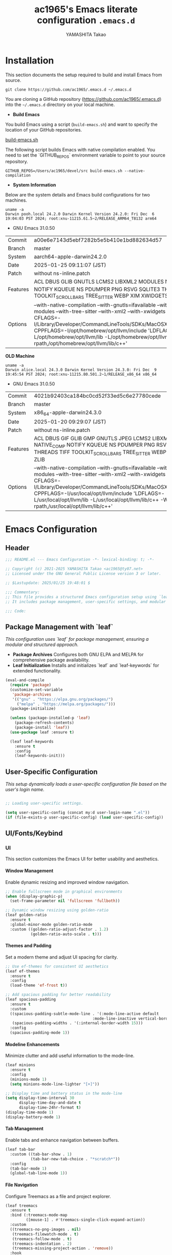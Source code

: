 #+title: ac1965's Emacs literate configuration =.emacs.d=
#+startup: content
#+author: YAMASHITA Takao
#+options: auto-id:t H:6

[[file:demo.png]]

* Installation

This section documents the setup required to build and install Emacs from source.

#+begin_src shell :eval never
  git clone https://github.com/ac1965/.emacs.d ~/.emacs.d
#+end_src

You are cloning a GitHub repository (https://github.com/ac1965/.emacs.d) into the =~/.emacs.d= directory on your local machine.

- *Build Emacs*

You build Emacs using a script (=build-emacs.sh=) and want to specify the location of your GitHub repositories.

[[https://github.com/ac1965/dotfiles/blob/master/.local/bin/build-emacs.sh][build-emacs.sh]]

The following script builds Emacs with native compilation enabled. You need to set the `GITHUB_REPOS` environment variable to point to your source repository.

#+begin_src shell :eval never
  GITHUB_REPOS=/Users/ac1965/devel/src build-emacs.sh --native-compilation
#+end_src

- *System Information*

Below are the system details and Emacs build configurations for two machines.

#+begin_src shell :eval never
  uname -a
  Darwin pooh.local 24.2.0 Darwin Kernel Version 24.2.0: Fri Dec  6 19:04:03 PST 2024; root:xnu-11215.61.5~2/RELEASE_ARM64_T8132 arm64
#+end_src

- GNU Emacs 31.0.50

|Commit|a00e6e7143d5ebf7282b5e5b410e1bd882634d57|
|Branch|master|
|System|aarch64-apple-darwin24.2.0|
|Date|2025-01-25 09:11:07 (JST)|
|Patch|without ns-inline.patch|
|Features|ACL DBUS GLIB GNUTLS LCMS2 LIBXML2 MODULES NATIVE_COMP NOTIFY KQUEUE NS PDUMPER PNG RSVG SQLITE3 THREADS TOOLKIT_SCROLL_BARS TREE_SITTER WEBP XIM XWIDGETS ZLIB|
|Options|--with-native-compilation --with-gnutls=ifavailable --with-json --with-modules --with-tree-sitter --with-xml2 --with-xwidgets --with-librsvg CFLAGS=-I/Library/Developer/CommandLineTools/SDKs/MacOSX.sdk/usr/include CPPFLAGS=-I/opt/homebrew/opt/llvm/include 'LDFLAGS=-L/opt/homebrew/opt/llvm/lib -L/opt/homebrew/opt/llvm/lib/c++ -Wl,-rpath,/opt/homebrew/opt/llvm/lib/c++'|

*OLD Machine*

#+begin_src shell :eval never
  uname -a
  Darwin alice.local 24.3.0 Darwin Kernel Version 24.3.0: Fri Dec  9 19:45:54 PST 2024; root:xnu-11215.80.501.2~1/RELEASE_x86_64 x86_64
#+end_src

- GNU Emacs 31.0.50

|Commit|4021b92403ca184bc0cd52f33ed5c6e27780cede|
|Branch|master|
|System|x86_64-apple-darwin24.3.0|
|Date|2025-01-20 09:29:07 (JST)|
|Patch|without ns-inline.patch|
|Features|ACL DBUS GIF GLIB GMP GNUTLS JPEG LCMS2 LIBXML2 MODULES NATIVE_COMP NOTIFY KQUEUE NS PDUMPER PNG RSVG SQLITE3 THREADS TIFF TOOLKIT_SCROLL_BARS TREE_SITTER WEBP XIM XWIDGETS ZLIB|
|Options|--with-native-compilation --with-gnutls=ifavailable --with-json --with-modules --with-tree-sitter --with-xml2 --with-xwidgets --with-librsvg CFLAGS=-I/Library/Developer/CommandLineTools/SDKs/MacOSX.sdk/usr/include CPPFLAGS=-I/usr/local/opt/llvm/include 'LDFLAGS=-L/usr/local/opt/llvm/lib -L/usr/local/opt/llvm/lib/c++ -Wl,-rpath,/usr/local/opt/llvm/lib/c++'|

* Emacs Configuration
** Header
#+begin_src emacs-lisp
;;; README.el --- Emacs Configuration -*- lexical-binding: t; -*-

;; Copyright (c) 2021-2025 YAMASHITA Takao <ac1965@ty07.net>
;; Licensed under the GNU General Public License version 3 or later.

;; $Lastupdate: 2025/01/25 19:48:01 $

;;; Commentary:
;; This file provides a structured Emacs configuration setup using `leaf`.
;; It includes package management, user-specific settings, and modular design.

;;; Code:
#+end_src

** Package Management with `leaf`
/This configuration uses `leaf` for package management, ensuring a modular and structured approach./

- **Package Archives**
  Configures both GNU ELPA and MELPA for comprehensive package availability.
- **Leaf Initialization**
  Installs and initializes `leaf` and `leaf-keywords` for extended functionality.

#+begin_src emacs-lisp
(eval-and-compile
  (require 'package)
  (customize-set-variable
   'package-archives
   '(("gnu" . "https://elpa.gnu.org/packages/")
     ("melpa" . "https://melpa.org/packages/")))
  (package-initialize)

  (unless (package-installed-p 'leaf)
    (package-refresh-contents)
    (package-install 'leaf))
  (use-package leaf :ensure t)

  (leaf leaf-keywords
    :ensure t
    :config
    (leaf-keywords-init)))
#+end_src

** User-Specific Configuration
/This setup dynamically loads a user-specific configuration file based on the user's login name./

#+begin_src emacs-lisp
  
  ;; Loading user-specific settings.

  (setq user-specific-config (concat my:d user-login-name ".el"))
  (if (file-exists-p user-specific-config) (load user-specific-config))
#+end_src

** UI/Fonts/Keybind
*** UI
This section customizes the Emacs UI for better usability and aesthetics.

**** Window Management
Enable dynamic resizing and improved window navigation.

#+begin_src emacs-lisp
;; Enable fullscreen mode in graphical environments
(when (display-graphic-p)
  (set-frame-parameter nil 'fullscreen 'fullboth))

;; Dynamic window resizing using golden-ratio
(leaf golden-ratio
  :ensure t
  :global-minor-mode golden-ratio-mode
  :custom ((golden-ratio-adjust-factor . 1.2)
           (golden-ratio-auto-scale . t)))
#+end_src

**** Themes and Padding
Set a modern theme and adjust UI spacing for clarity.

#+begin_src emacs-lisp
;; Use ef-themes for consistent UI aesthetics
(leaf ef-themes
  :ensure t
  :config
  (load-theme 'ef-frost t))

;; Add spacious padding for better readability
(leaf spacious-padding
  :ensure t
  :custom
  ((spacious-padding-subtle-mode-line . '(:mode-line-active default
                                      :mode-line-inactive vertical-border))
   (spacious-padding-widths . '(:internal-border-width 15)))
  :config
  (spacious-padding-mode 1))
#+end_src

**** Modeline Enhancements
Minimize clutter and add useful information to the mode-line.

#+begin_src emacs-lisp
(leaf minions
  :ensure t
  :config
  (minions-mode 1)
  (setq minions-mode-line-lighter "[+]"))

;; Display time and battery status in the mode-line
(setq display-time-interval 30
      display-time-day-and-date t
      display-time-24hr-format t)
(display-time-mode 1)
(display-battery-mode 1)
#+end_src

**** Tab Management
Enable tabs and enhance navigation between buffers.

#+begin_src emacs-lisp
(leaf tab-bar
  :custom ((tab-bar-show . 1)
           (tab-bar-new-tab-choice . "*scratch*"))
  :config
  (tab-bar-mode 1)
  (global-tab-line-mode 1))
#+end_src

**** File Navigation
Configure Treemacs as a file and project explorer.

#+begin_src emacs-lisp
(leaf treemacs
  :ensure t
  :bind (:treemacs-mode-map
         ([mouse-1] . #'treemacs-single-click-expand-action))
  :custom
  ((treemacs-no-png-images . nil)
   (treemacs-filewatch-mode . t)
   (treemacs-follow-mode . t)
   (treemacs-indentation . 2)
   (treemacs-missing-project-action . 'remove))
  :hook
  (treemacs-mode-hook . (lambda ()
                          (setq mode-line-format nil)
                          (display-line-numbers-mode 0))))
#+end_src

*** Fonts
This section sets up fonts, icons, and ligatures for a modern and visually enhanced Emacs experience.

**** Default Font Setup
Defines the default font and applies it to all frames.

#+begin_src emacs-lisp
;; Check if a font exists on the system.
(defun font-exists-p (font)
  "Return t if FONT exists on the system."
  (member font (font-family-list)))

;; Set up the default font and icon fonts for a frame.
(defun font-setup (&optional frame)
  "Apply font settings to the FRAME or the current frame."
  (when (font-exists-p my:font-family)
    (set-face-attribute 'default frame :family my:font-family
                        :height (* my:font-size 10))
    ;; Configure emoji fonts.
    (set-fontset-font t 'unicode
                      (font-spec :family "Noto Color Emoji") nil 'prepend)))

;; Set default font family and size.
(unless (boundp 'my:font-family)
  (setq my:font-family "JetBrains Mono"))
(unless (boundp 'my:font-size)
  (setq my:font-size 16))

;; Apply font settings in GUI or daemon mode.
(if (daemonp)
    (add-hook 'after-make-frame-functions #'font-setup)
  (font-setup))
#+end_src

**** Nerd Icons
Adds icons to file listings and UI elements using Nerd Fonts.

#+begin_src emacs-lisp
(leaf nerd-icons
  :if (display-graphic-p)
  :ensure t
  :config
  (unless (font-exists-p "Symbols Nerd Font Mono")
    (message "Nerd Font is not installed. Please install it for icon support.")))

;; Enable Nerd Icons in Dired mode.
(leaf nerd-icons-dired
  :if (display-graphic-p)
  :ensure t
  :hook (dired-mode-hook . nerd-icons-dired-mode))
#+end_src

**** Ligatures
Enable ligatures in programming modes for improved code readability.

#+begin_src emacs-lisp
(leaf ligature
  :ensure t
  :config
  ;; Define ligatures for programming modes.
  (ligature-set-ligatures 'prog-mode
                          '("->" "=>" "::" "===" "!=" "&&" "||" "|||"
                            ":::" "!!" "??" "-->" "<--" "->>" "<<-"))
  ;; Enable ligatures globally.
  (global-ligature-mode t))
#+end_src

*** Key Bindings
Custom key bindings for efficient navigation, editing, and window management.

| Key Sequence   | Command                     | Description |
|----------------+-----------------------------+-------------|
| C-+            | text-scale-increase         |             |
| C--            | text-scale-decrease         |             |
| C-.            | other-window                |             |
| C-/            | undo-fu-only-undo           |             |
| C-=            | er/expand-region            |             |
| C-?            | help                        |             |
| C-c 2          | my/toggle-window-split      |             |
| C-c :          | uncomment-region            |             |
| C-c ;          | comment-region              |             |
| C-c M-a        | align-regexp                |             |
| C-c d a        | org-agenda                  |             |
| C-c d c        | org-capture                 |             |
| C-c d f        | org-roam-node-find          |             |
| C-c d i        | org-roam-node-insert        |             |
| C-c o          | find-file                   |             |
| C-c r          | consult-ripgrep             |             |
| C-c v          | find-file-read-only         |             |
| C-c z          | hydra-text-scale/body       |             |
| C-h            | backward-delete-char        |             |
| C-s            | consult-line                |             |
| C-x g          | magit-status                |             |
| C-z            | undo-fu-only-redo           |             |
| M-o            | ace-window                  |             |
| M-x            | execute-extended-command    |             |
| s-.            | ace-swap-window             |             |
| s-<down>       | end-of-buffer               |             |
| s-<up>         | beginning-of-buffer         |             |
| s-d            | delete-frame                |             |
| s-j            | find-file-other-window      |             |
| s-k            | kill-buffer-and-window      |             |
| s-m            | (lambda () (interactive)    |             |
| s-n            | next-buffer                 |             |
| s-o            | find-file-other-frame       |             |
| s-p            | previous-buffer             |             |
| s-r            | restart-emacs               |             |

**** General Key Bindings
Define shortcuts for undo, help, and text scaling.

#+begin_src emacs-lisp
(leaf which-key
  :ensure t
  :global-minor-mode t)

(leaf undo-fu
  :ensure t)

(leaf hydra
  :ensure t
  :config
  ;; Text scaling hydra
  (defhydra hydra-text-scale (:hint nil :color red)
    "
^Text Scaling^
----------------------------
[_+_] Increase   [_-_] Decrease   [_0_] Reset
"
    ("+" text-scale-increase)
    ("-" text-scale-decrease)
    ("0" (text-scale-set 0) :color blue)
    ("q" nil "quit" :color blue))

  ;; Bind text scaling hydra to a key
  (leaf-keys
   (("C-c z" . hydra-text-scale/body))))
#+end_src

**** Editing and Buffer Operations
Shortcuts for text editing, buffer management, and scrolling.

#+begin_src emacs-lisp
(leaf-keys
 (("C-/"           . undo-fu-only-undo)         ;; Undo
  ("C-?"           . help)                      ;; Help
  ("C-h"           . backward-delete-char)      ;; Delete character
  ("C-z"           . undo-fu-only-redo)         ;; Redo
  ("s-n"           . next-buffer)               ;; Switch to next buffer
  ("s-p"           . previous-buffer)           ;; Switch to previous buffer
  ("s-k"           . kill-buffer-and-window)    ;; Kill buffer and close window
  ("C-+"           . text-scale-increase)       ;; Increase text size
  ("C--"           . text-scale-decrease)       ;; Decrease text size
  ("s-<up>"        . beginning-of-buffer)       ;; Jump to beginning of buffer
  ("s-<down>"      . end-of-buffer)))           ;; Jump to end of buffer
#+end_src

**** Window and Frame Management
Keybindings for managing windows and frames.

#+begin_src emacs-lisp
(leaf-keys
 (("C-."           . other-window)             ;; Switch to another window
  ("C-c 2"         . my/toggle-window-split)   ;; Toggle window split orientation
  ("M-o"           . ace-window)               ;; Switch windows using Ace Window
  ("s-."           . ace-swap-window)          ;; Swap windows
  ("s-d"           . delete-frame)             ;; Delete current frame
  ("s-j"           . find-file-other-window)   ;; Open file in another window
  ("s-o"           . find-file-other-frame)    ;; Open file in another frame
  ("s-m"           . (lambda () (interactive)  ;; Open a blank frame
                       (let ((frame (make-frame)))
                         (with-selected-frame frame
                           (switch-to-buffer (generate-new-buffer "untitled"))))))
  ("s-r"           . restart-emacs)))          ;; Restart Emacs
#+end_src

**** File and Search Operations
Bindings for file management and search tools.

#+begin_src emacs-lisp
(leaf-keys
 (("C-c o"         . find-file)                ;; Open file
  ("C-c v"         . find-file-read-only)      ;; Open file in read-only mode
  ("C-c r"         . consult-ripgrep)          ;; Search with ripgrep
  ("C-s"           . consult-line)))           ;; Search current buffer
#+end_src

**** Org Mode Shortcuts
Bindings for Org mode and Org-roam functions.

#+begin_src emacs-lisp
(leaf-keys
 (("C-c d a"       . org-agenda)               ;; Open Org agenda
  ("C-c d c"       . org-capture)              ;; Capture an Org entry
  ("C-c d i"       . org-roam-node-insert)     ;; Insert an Org-roam node
  ("C-c d f"       . org-roam-node-find)))     ;; Find an Org-roam node
#+end_src

**** Miscellaneous
Additional useful bindings.

#+begin_src emacs-lisp
(leaf-keys
 (("C-c M-a"       . align-regexp)             ;; Align text by regex
  ("C-="           . er/expand-region)         ;; Expand selection
  ("M-x"           . execute-extended-command) ;; Execute a command
  ("C-x g"         . magit-status)))           ;; Open Magit status
#+end_src

***** Enable keybindings for directional window navigation

#+begin_src emacs-lisp
  (windmove-default-keybindings)
#+end_src

***** Custom keybinding for other window view

#+begin_src emacs-lisp
  (add-hook 'dired-mode-hook
            (lambda ()
              (define-key dired-mode-map "z"
  			'my/dired-view-file-other-window)))
#+end_src

** Basic Configuration
This section includes fundamental settings for auto-saving, backup management, and visual enhancements.

*** Save and Backup
Manage backups, auto-saving, and save-related utilities.

#+begin_src emacs-lisp
;; Insert a timestamp before saving the buffer.
(defun my/save-buffer-wrapper ()
  "Insert a timestamp at the top of the buffer before saving."
  (interactive)
  (let ((tostr (concat "$Lastupdate: " (format-time-string "%Y/%m/%d %H:%M:%S") " $")))
    (save-excursion
      (goto-char (point-min))
      (while (re-search-forward "\\$Lastupdate\\([0-9/: ]*\\)?\\$" nil t)
        (replace-match tostr nil t)))))

(add-hook 'before-save-hook #'my/save-buffer-wrapper)

;; Configure auto-save and backup settings.
(leaf files
  :custom
  `((auto-save-file-name-transforms . '((".*" ,(concat no-littering-var-directory "backup") t)))
    (backup-directory-alist . '(("." . ,(concat no-littering-var-directory "backup"))))
    (delete-old-versions . t)
    (auto-save-visited-interval . 1))
  :global-minor-mode auto-save-visited-mode)
#+end_src

*** Session Management
Save and restore sessions, window configurations, and history.

#+begin_src emacs-lisp
(leaf *desktop
  :config
  (setq desktop-dirname (concat no-littering-var-directory "desktop")
        desktop-save 'if-exists
        desktop-auto-save-timeout 180
        desktop-restore-eager 10)
  (desktop-save-mode 1)  ;; Enable session saving
  (winner-mode 1))       ;; Enable window configuration undo/redo

(leaf savehist
  :custom `((savehist-file . ,(concat no-littering-var-directory "savehist")))
  :global-minor-mode t)
#+end_src

*** Editing Enhancements
Enable features for editing convenience and readability.

#+begin_src emacs-lisp
(leaf elec-pair
  :global-minor-mode electric-pair-mode)

(leaf paren
  :custom ((show-paren-delay . 0)
           (show-paren-style . 'expression))
  :global-minor-mode show-paren-mode)

(leaf puni
  :ensure t
  :global-minor-mode puni-global-mode)
#+end_src

*** System Utilities
Optimize performance and integrate macOS-specific settings.

#+begin_src emacs-lisp
  (leaf gcmh
    :ensure t
    :global-minor-mode t)

  (leaf exec-path-from-shell
    :ensure t
    :if (memq window-system '(mac ns))
    :custom
    ((exec-path-from-shell-check-startup-files . nil)
     (exec-path-from-shell-variables . '("PATH" "MANPATH" "PASSWORD_STORE_DIR" "GPG_KEY_ID")))
    :config
    (exec-path-from-shell-initialize))
#+end_src

*** Tree-Sitter
Enable syntax highlighting and grammar support using Tree-Sitter.

#+begin_src emacs-lisp
(leaf tree-sitter
  :ensure t
  :global-minor-mode global-tree-sitter-mode
  :hook (tree-sitter-after-on-hook . tree-sitter-hl-mode))

(leaf tree-sitter-langs
  :ensure t
  :config
  (tree-sitter-langs-install-grammars))
#+end_src

*** Miscellaneous
Organize Emacs configuration and handle remote file editing.

#+begin_src emacs-lisp
(leaf no-littering
  :ensure t
  :require t)

(leaf tramp
  :pre-setq
  `((tramp-persistency-file-name . ,(concat no-littering-var-directory "tramp"))
    (tramp-auto-save-directory . ,(concat no-littering-var-directory "tramp-autosave")))
  :custom
  `((tramp-default-method . "scp")
    (tramp-verbose . 10)))

(leaf startup
  :custom `((auto-save-list-file-prefix . ,(concat no-littering-var-directory "backup/.saves-"))))
#+end_src

** Utilties Package
*** Extra Utilities
Additional tools and utilities for editing, navigation, and programming support.

**** General Utilities
Enable clipboard integration, visual-line-mode, and useful extensions.

#+begin_src emacs-lisp
  (leaf visual-line-mode
    :global-minor-mode t)

  (leaf pbcopy
    :if (memq window-system '(mac ns))
    :ensure t)

  (leaf dired-filter :ensure t)
  (leaf expand-region :ensure t)
  (leaf aggressive-indent
    :ensure t
    :global-minor-mode global-aggressive-indent-mode)
  (leaf delsel
    :global-minor-mode delete-selection-mode)
#+end_src

**** Search and Navigation
Enhance search and navigation capabilities.

#+begin_src emacs-lisp
(leaf rg :ensure t)

(leaf dumb-jump
  :ensure t
  :hook ((xref-backend-functions . dumb-jump-xref-activate))
  :custom ((dumb-jump-force-searcher . 'rg)))

(leaf multiple-cursors :ensure t)
#+end_src

**** Version Control
Use Magit for version control and Git management.

#+begin_src emacs-lisp
(leaf magit :ensure t)
#+end_src

**** Syntax Checking and Spell Checking
On-the-fly syntax and spell checking.

#+begin_src emacs-lisp
(leaf flycheck
  :ensure t
  :global-minor-mode t)

(leaf flyspell
  :ensure t
  :hook (text-mode . flyspell-mode)
  :custom ((ispell-program-name . "aspell")))
#+end_src

**** Project Management
Use Projectile for efficient project navigation.

#+begin_src emacs-lisp
(leaf projectile
  :ensure t
  :global-minor-mode t)
#+end_src

**** Snippets
Enable Yasnippet for template-based coding.

#+begin_src emacs-lisp
(leaf yasnippet
  :ensure t
  :global-minor-mode yas-global-mode)

(leaf yasnippet-snippets
  :ensure t
  :after yasnippet)
#+end_src

**** Encryption
Enable encryption with EasyPG.

#+begin_src emacs-lisp
(leaf epa-file
  :config
  (epa-file-enable)
  (setq epa-pinentry-mode 'loopback)
  (custom-set-variables '(epg-gpg-program "gpg")))
#+end_src

**** Ellama Configuration
Integrate advanced AI capabilities with Ellama for language and translation tasks.

#+begin_src emacs-lisp
(leaf ellama
  :ensure t
  :after llm-ollama
  :init
  ;; Set default language to Japanese
  (setopt ellama-language "Japanese")

  ;; Define session directory for Ellama
  (setopt ellama-sessions-directory (concat no-littering-var-directory "ellama-sessions"))

  ;; Configure naming scheme for sessions
  (setopt ellama-naming-scheme 'ellama-generate-name-by-llm)

  ;; Set default provider
  (setopt ellama-provider
          (make-llm-ollama
           :chat-model "codestral:22b-v0.1-q4_K_S"
           :embedding-model "codestral:22b-v0.1-q4_K_S"))

  ;; Define translation provider
  (setopt ellama-translation-provider
          (make-llm-ollama
           :chat-model "llama3:8b-instruct-q8_0"
           :embedding-model "llama3:8b-instruct-q8_0"))

  ;; Define additional providers
  (setopt ellama-providers
          '(("codestral" . (make-llm-ollama
                            :chat-model "codestral:22b-v0.1-q4_K_S"
                            :embedding-model "codestral:22b-v0.1-q4_K_S"))
            ("gemma2" . (make-llm-ollama
                         :chat-model "gemma2:27b-instruct-q4_K_S"
                         :embedding-model "gemma2:27b-instruct-q4_K_S"))
            ("llama3.2-vision" . (make-llm-ollama
                                  :chat-model "llama3:8b-instruct-q8_0"
                                  :embedding-model "llama3:8b-instruct-q8_0"))))

  ;; Add error handling for unsupported providers
  (defun ellama-set-provider (provider-name)
    "Set the active provider for Ellama by PROVIDER-NAME."
    (interactive
     (list (completing-read "Select provider: "
                            (mapcar #'car ellama-providers))))
    (if-let ((provider (cdr (assoc provider-name ellama-providers))))
        (progn
          (setopt ellama-provider provider)
          (message "Ellama provider set to: %s" provider-name))
      (error "Provider '%s' not found in ellama-providers" provider-name)))

  :config
  ;; Ensure that Ellama initializes correctly
  (unless (and ellama-provider ellama-translation-provider)
    (message "Ellama configuration is incomplete. Verify providers.")))
#+end_src

**** Programming Utilities
Enhance programming with LSP support and utilities.

#+begin_src emacs-lisp
(leaf eglot
  :hook (prog-mode . eglot-ensure)
  :custom
  `((eglot-autoshutdown . t)
    (eglot-sync-connect . nil)
    (eglot-events-buffer-size . 200))
  :bind (:eglot-mode-map
         ("C-c h" . eglot-help-at-point)
         ("C-c r" . eglot-rename)
         ("C-c a" . eglot-code-actions)
         ("C-c d" . flymake-show-buffer-diagnostics)))

(leaf lsp-mode
  :ensure t
  :hook ((python-mode . lsp)
         (rust-mode . lsp)
         (go-mode . lsp)
         (js-mode . lsp)
         (typescript-mode . lsp)
         (c-mode . lsp)
         (c++-mode . lsp))
  :custom
  `((lsp-enable-snippet . t)
    (lsp-idle-delay . 0.5)
    (lsp-headerline-breadcrumb-enable . t)
    (lsp-prefer-flymake . nil))
  :config
  (setq lsp-completion-provider :capf))

(leaf lsp-ui
  :ensure t
  :after lsp-mode
  :custom
  `((lsp-ui-doc-enable . t)
    (lsp-ui-sideline-enable . t)
    (lsp-ui-sideline-show-hover . t)
    (lsp-ui-sideline-show-code-actions . t)
    (lsp-ui-sideline-show-diagnostics . t)))
#+end_src

**** Completion Framework
/This configuration script sets up a sophisticated *completion framework* for Emacs, focusing on efficient, flexible, and user-friendly completion across various contexts./

#+begin_src emacs-lisp
;;; Completion Framework Configuration

(leaf completion-settings
  :config

  ;; Prescient: Sort and filter candidates based on usage history
  (leaf prescient
    :ensure t
    :custom
    ((prescient-aggressive-file-save . t))  ;; Automatically save history
    :global-minor-mode prescient-persist-mode)

  ;; Vertico: Vertical completion menu
  ;; Best suited for commands like M-x, file completion, and more.
  (leaf vertico
    :ensure t
    :global-minor-mode vertico-mode
    :custom
    ((vertico-count . 15))  ;; Show up to 15 candidates in the menu
    :config
    ;; Posframe integration for cleaner UI
    (leaf vertico-posframe
      :ensure t
      :custom
      ((vertico-posframe-border-width . 2)
       (vertico-posframe-parameters . '((left-fringe . 4)
                                        (right-fringe . 4))))
      :global-minor-mode vertico-posframe-mode))

  ;; Marginalia: Annotate candidates with additional context
  (leaf marginalia
    :ensure t
    :global-minor-mode marginalia-mode)

  ;; Consult: Enhanced search and navigation commands
  ;; Adds better search capabilities to complement Vertico.
  (leaf consult
    :ensure t
    :custom
    ((xref-show-xrefs-function . #'consult-xref)
     (xref-show-definitions-function . #'consult-xref)))

  ;; Embark: Context-aware actions for completion candidates
  ;; Provides detailed actions for selected candidates in Vertico.
  (leaf embark
    :ensure t
    :custom
    ((prefix-help-command . #'embark-prefix-help-command))
    :config
    ;; Integrate Embark with Consult for richer functionality
    (leaf embark-consult
      :ensure t
      :after (embark consult)
      :hook (embark-collect-mode . consult-preview-at-point-mode)))

  ;; Corfu: Popup-based completion for `completion-at-point`
  ;; Suitable for in-buffer completions, e.g., programming contexts.
  (leaf corfu
    :ensure t
    :init
    (global-corfu-mode)  ;; Enable Corfu globally
    :custom
    ((corfu-auto . t)          ;; Enable auto-completion
     (corfu-auto-delay . 0)    ;; No delay before showing candidates
     (corfu-auto-prefix . 2)   ;; Trigger completion after 2 characters
     (corfu-cycle . t))        ;; Cycle through candidates
    :config
    ;; Add icons to completion candidates for better visualization
    (leaf kind-icon
      :ensure t
      :after corfu
      :custom
      ((kind-icon-default-face . 'corfu-default))
      :config
      (add-to-list 'corfu-margin-formatters #'kind-icon-margin-formatter)))

  ;; Cape: Additional completion sources for Corfu
  ;; Extend completion with extra sources like file and keyword completions.
  (leaf cape
    :ensure t
    :init
    ;; Add sources for file, dabbrev, and keyword completion
    (add-to-list 'completion-at-point-functions #'cape-file)
    (add-to-list 'completion-at-point-functions #'cape-dabbrev)
    (add-to-list 'completion-at-point-functions #'cape-keyword))

  ;; Orderless: Fuzzy matching for completion
  ;; Improve matching logic to handle partial and unordered patterns.
  (leaf orderless
    :ensure t
    :custom
    ((completion-styles . '(orderless basic))  ;; Enable fuzzy matching
     (completion-category-overrides . '((file (styles . (partial-completion))))))))
#+end_src

*** Org-mode
**** Org-mode Core Setup
Core Org-mode Configuration
This section sets up essential Org-mode features, including directories

#+begin_src emacs-lisp
  ;;; Org-mode Setup
  (leaf Org-mode
    :config
    ;; Org-mode document management and editing
    (leaf org
      :leaf-defer t
      :preface
      (defvar warning-suppress-types nil)
      (unless (boundp 'my:d:cloud)
        (setq my:d:cloud (concat no-littering-var-directory "./")))

      ;; Return list of opened Org mode buffer files
      (defun org-buffer-files ()
        "Return list of opened Org mode buffer files."
        (mapcar (function buffer-file-name)
                (org-buffer-list 'files)))

      ;; Show Org buffer file in current window
      (defun show-org-buffer (file)
        "Show an org-file FILE in the current buffer."
        (interactive)
        (if (get-buffer file)
            (let ((buffer (get-buffer file)))
              (switch-to-buffer buffer)
              (message "%s" file))
          (find-file (concat org-directory "/" file))))

      :custom
      (org-support-shift-select . t)

      :init
      (setq org-directory (expand-file-name "org/" my:d:cloud))
      (my:ensure-directory-exists org-directory)
      (setq org-startup-indented t
            org-ellipsis " ▾"
            org-hide-leading-stars t)
      (setq warning-suppress-types (append warning-suppress-types '((org-element-cache))))

      :bind
      (("C-M--" . #'(lambda () (interactive)
                      (show-org-buffer "gtd.org")))
       ("C-M-^" . #'(lambda () (interactive)
                      (show-org-buffer "notes.org")))
       ("C-M-~" . #'(lambda () (interactive)
                      (show-org-buffer "kb.org"))))

      :config
      (setq org-agenda-files (list org-directory)
            org-default-notes-file "notes.org"
            org-log-done 'time
            org-startup-truncated nil
            org-startup-folded 'content
            org-use-speed-commands t
            org-enforce-todo-dependencies t)

      (remove (concat org-directory "/archives") org-agenda-files)

      (setq org-todo-keywords
            '((sequence "TODO(t)" "SOMEDAY(s)" "WAITING(w)" "|" "DONE(d)" "CANCELED(c@)")))

      (setq org-refile-targets
            (quote ((nil :maxlevel . 3)
                    (org-buffer-files :maxlevel . 1)
                    (org-agenda-files :maxlevel . 3))))

      (setq org-capture-templates
            '(("t" "Todo" entry (file+headline "gtd.org" "Inbox")
               "* TODO %?\n %i\n %a")
              ("n" "Note" entry (file+headline "notes.org" "Notes")
               "* %?\nEntered on %U\n %i\n %a")
              ("j" "Journal" entry (function org-journal-find-location)
               "* %(format-time-string org-journal-time-format)%^{Title}\n%i%?")
              ("m" "Meeting" entry (file "meetings.org")
               "* MEETING with %? :meeting:\n  %U\n  %a")
              )))
#+end_src

**** Org-mode Visual Enhancements
Visual Customizations for Org-mode
Enhance Org documents with better bullets and headings.

#+begin_src emacs-lisp
  (leaf org-bullets
    :ensure t
    :hook (org-mode . org-bullets-mode))

  (leaf org-superstar
    :after org
    :ensure t
    :custom
    (org-superstar-headline-bullets-list . '("◉" "★" "○" "▷" "" ""))
    :hook
    (org-mode-hook (lambda () (org-superstar-mode 1))))
#+end_src

**** Additional Org-related packages and configuration

#+begin_src emacs-lisp
  (leaf org-latex
    :after org
    :custom
    (org-latex-packages-alist '(("" "graphicx" t)
                                ("" "longtable" nil)
                                ("" "wrapfig" nil)))
    (org-latex-pdf-process '("pdflatex -interaction nonstopmode -output-directory %o %f"
                             "pdflatex -interaction nonstopmode -output-directory %o %f")))

  (leaf ob
    :after org
    :defun org-babel-do-load-languages
    :config
    (org-babel-do-load-languages
     'org-babel-load-languages
     '((emacs-lisp . t)
       (shell . t)
       (python . t)
       (R . t)
       (ditaa . t)
       (plantuml . t))))

  (leaf org-journal
    :after org
    :ensure t
    :config
    (setq org-journal-dir (concat org-directory "/journal")
          org-journal-enable-agenda-integration t)
    (defun org-journal-find-location ()
      ;; Open today's journal and position point at the top-level heading.
      (org-journal-new-entry t)
      (goto-char (point-min))))

  ;; Other Org-related extensions and tools
  (leaf org-cliplink :after org :ensure t :bind ("C-x p i" . org-cliplink))
  (leaf org-download
    :after org
    :ensure t
    :config
    (setq-default org-download-image-dir (concat org-directory "/pictures")))
  (leaf org-web-tools :after org :ensure t)
  (leaf toc-org
    :after org markdown-mode
    :ensure t
    :config
    (add-hook 'org-mode-hook 'toc-org-enable)
    (add-hook 'markdown-mode-hook 'toc-org-mode)
    (define-key markdown-mode-map (kbd "\C-c\C-o") 'toc-org-markdown-follow-thing-at-point))

  ;; Org-roam for knowledge management
  (leaf org-roam
    :ensure t
    :after org
    :config
    (setq org-roam-directory (concat org-directory "/org-roam"))
    (my:ensure-directory-exists org-roam-directory)
    (org-roam-db-autosync-mode))

    ;; Export Org files to Hugo markdown format using ox-hugo
    (leaf ox-hugo
      :ensure t
      :require t
      :after ox
      :custom ((org-hugo-front-matter-format . "toml")))
    ;; ox-hugo-capture
    (leaf *ox-hugo--capture
      :require org-capture
      :defvar (org-capture-templates)
      :config
      (add-to-list 'org-capture-templates
  		 '("b" "Create new blog post" entry
                     (file+headline my-capture-blog-file "blog")
                     "** TODO %?
    :PROPERTIES:
    :EXPORT_FILE_NAME: %(apply #'format \"%s-%s-%s\"
    (format-time-string \"%Y\")
    (let ((sha1 (sha1 (shell-command-to-string \"head -c 1024 /dev/urandom\"))))
    (cl-loop for (a b c d) on (cdr (split-string sha1 \"\")) by #'cddddr repeat 2 collect (concat a b c d))))
    :EXPORT_DATE:
    :EXPORT_HUGO_TAGS:
    :EXPORT_HUGO_CATEGORIES:
    :EXPORT_HUGO_LASTMOD:
    :EXPORT_HUGO_CUSTOM_FRONT_MATTER: :pin false
    :END:
    \n
    ")))
    (leaf markdown-mode
      :ensure t
      :mode ("\\.md\\'" . markdown-mode)))
#+end_src

*** Miscellaneous Helper Functions
/This section contains a collection of utility functions for managing windows, desktops, buffers, and keybindings in Emacs. These functions are designed to enhance usability, optimize workflows, and handle edge cases gracefully./

#+begin_src emacs-lisp
  ;;; Custom utility functions for window, desktop, and buffer management.

  ;; Run TASK asynchronously and handle any errors gracefully.
  (defun my/safe-run-async (task)
    "Run TASK asynchronously and handle any errors gracefully."
    (run-at-time 0 nil
                 (lambda ()
                   (condition-case err
                       (funcall task)
                     (error (message "An error occurred during asynchronous execution: %s" err))))))

  ;; Save and restore the window layout
  (defvar my/saved-window-config nil
    "Stores the current window configuration for later restoration.")

  (defun my/save-window-layout ()
    "Save the current window configuration to `my/saved-window-config`."
    (interactive)
    (setq my/saved-window-config (current-window-configuration))
    (message "Window configuration saved."))

  (defun my/restore-window-layout ()
    "Restore the saved window configuration.
  If no configuration has been saved, notify the user."
    (interactive)
    (if my/saved-window-config
        (progn
          (set-window-configuration my/saved-window-config)
          (message "Window configuration restored."))
      (message "No saved window configuration found.")))

  ;; Toggle the dedicated status of the selected window
  (defun my/toggle-window-dedication ()
    "Toggle the dedicated status of the currently selected window.
  A dedicated window will not display other buffers."
    (interactive)
    (let ((window (selected-window)))
      (set-window-dedicated-p window (not (window-dedicated-p window)))
      (message "Window dedication %s"
               (if (window-dedicated-p window) "enabled" "disabled"))))

  ;; Save and restore the desktop session asynchronously
  (leaf desktop
    :custom
    `((desktop-dirname . ,(concat no-littering-var-directory "desktop"))
      (desktop-save . 'if-exists)
      (desktop-auto-save-timeout . 180)
      (desktop-restore-eager . 10))
    :hook ((kill-emacs-hook . desktop-save-in-desktop-dir)
           (emacs-startup-hook . desktop-read))
    :config
    (desktop-save-mode 1))

  ;; Delete backup files older than 7 days asynchronously
  (defun my/delete-old-backups ()
    "Delete old backup files asynchronously."
    (interactive)
    (my/safe-run-async
     (lambda ()
       (let ((backup-dir (concat no-littering-var-directory "backup/")))
         (when (file-directory-p backup-dir)
           (dolist (file (directory-files backup-dir t "\\`[^.]"))
             (when (and (file-regular-p file)
                        (> (- (float-time (current-time))
                              (float-time (nth 5 (file-attributes file))))
                           (* 7 24 60 60))) ;; Delete files older than 7 days
               (delete-file file))))))))
  (add-hook 'emacs-startup-hook #'my/delete-old-backups)

  ;; Automatically enable or disable `view-mode` based on buffer's read-only status.
  (defun my/enable-view-mode-on-read-only ()
    "Enable `view-mode` if the buffer is read-only, disable otherwise."
    (if buffer-read-only
        (view-mode 1)
      (view-mode -1)))
  (add-hook 'read-only-mode-hook #'my/enable-view-mode-on-read-only)

  ;; Toggle line number display
  (defun my/toggle-linum-lines ()
    "Toggle line number display using `display-line-numbers-mode`."
    (interactive)
    (display-line-numbers-mode 'toggle))

  ;; Toggle window split between horizontal and vertical
  (defun my/toggle-window-split ()
    "Toggle the window split between horizontal and vertical.
  This function only works when exactly two windows are open."
    (interactive)
    (if (= (count-windows) 2)
        (let* ((this-win-buffer (window-buffer))
               (next-win-buffer (window-buffer (next-window)))
               (splitter (if (window-combined-p)
                             'split-window-vertically
                           'split-window-horizontally)))
          (delete-other-windows)
          (let ((first-win (selected-window)))
            (funcall splitter)
            (set-window-buffer (selected-window) this-win-buffer)
            (set-window-buffer (next-window) next-win-buffer)
            (select-window first-win)))
      (message "This function only works when exactly two windows are open.")))

  ;; Find and display keybinding conflicts
  (defun my/find-keybinding-conflicts ()
    "Detect and display keybinding conflicts across active keymaps."
    (interactive)
    (let ((conflicts (make-hash-table :test 'equal))
          (buffer-name "*Keybinding Conflicts*"))
      (mapatoms (lambda (keymap)
                  (when (and (boundp keymap) (keymapp (symbol-value keymap)))
                    (map-keymap
                     (lambda (key cmd)
                       (when (commandp cmd)
                         (let ((existing (gethash key conflicts)))
                           (if existing
                               (puthash key (cons cmd existing) conflicts)
                             (puthash key (list cmd) conflicts)))))
                     (symbol-value keymap)))))
      (with-current-buffer (get-buffer-create buffer-name)
        (read-only-mode -1)
        (erase-buffer)
        (insert "Keybinding Conflicts:\n\n")
        (maphash (lambda (key cmds)
                   (when (> (length cmds) 1)
                     (insert (format "%s => %s\n"
                                     (key-description key)
                                     (mapconcat #'symbol-name cmds ", ")))))
                 conflicts)
        (read-only-mode 1))
      (switch-to-buffer buffer-name)))

  ;; Open the selected file or directory in another window in Dired mode.
  (defun my/dired-view-file-other-window ()
    "Open the selected file or directory in another window.
  If the target is a directory, navigate to it.
  If the target is a file, open it in read-only mode in another window."
    (interactive)
    (let ((file (dired-get-file-for-visit)))
      (if (file-directory-p file)
          (or (and (cdr dired-subdir-alist)
                   (dired-goto-subdir file))
              (dired file))
        (view-file-other-window file))))

  ;; Open the current buffer in Visual Studio Code at the current line and column.
  (defun my/open-by-vscode ()
    "Open the current file in Visual Studio Code asynchronously."
    (interactive)
    (when (buffer-file-name)
      (async-shell-command
       (format "code -r -g %s:%d:%d"
               (buffer-file-name)
               (line-number-at-pos)
               (current-column)))))

  ;; Display detailed information about the current Emacs build.
  (defun my/print-build-info ()
    "Display detailed information about the current Emacs build."
    (interactive)
    (switch-to-buffer (get-buffer-create "*Build info*"))
    (let ((buffer-read-only nil))
      (erase-buffer)
      (insert
       (format "- GNU Emacs %s\n\n|Commit|%s|\n|Branch|%s|\n|System|%s|\n|Date|%s|\n"
               emacs-version
               (emacs-repository-get-version)
               (when (version< "27.0" emacs-version)
                 (emacs-repository-get-branch))
               system-configuration
               (format-time-string "%Y-%m-%d %T (%Z)" emacs-build-time)))
      (insert (format "|Patch|%s ns-inline.patch|\n"
                      (if (boundp 'mac-ime--cursor-type) "with" "without")))
      (insert
       (format "|Features|%s|\n" system-configuration-features))
      (insert
       (format "|Options|%s|\n"  system-configuration-options))
      )
    (view-mode))
  (defun my/parse-leaf-config (file)
    "Parse the FILE to extract `leaf-keys` and `leaf-bind` data."
    (with-temp-buffer
      ;; Load the content of the file into the temporary buffer.
      (insert-file-contents file)
      (let ((keybinds '())) ;; Initialize an empty list to store keybinding data.
        (condition-case err
            (while t
              ;; Read each S-expression (sexpr) from the buffer.
              (let ((sexpr (read (current-buffer))))
                ;; Check if the expression starts with `leaf-keys` or `leaf-bind`.
                (when (and (listp sexpr)
                           (memq (car sexpr) '(leaf-keys leaf-bind)))
                  ;; Iterate over each keybinding pair in the expression.
                  (dolist (keybind (cdr sexpr))
                    (let ((keyseq (car keybind)) ;; The key sequence (e.g., "C-x C-f").
                          (func (cdr keybind))  ;; The associated command (e.g., `find-file`).
                          (desc ""))           ;; Default description is empty.
                      ;; Add the key sequence, command, and description to the list.
                      (push (list keyseq func desc) keybinds))))))
          ;; Handle the end-of-file (EOF) condition gracefully.
          (end-of-file))
        ;; Return the collected keybinding data.
        keybinds)))

  (defun my/generate-org-keybind-table-from-config (input-file output-file)
    "Generate an Org table of keybinds from INPUT-FILE and write it to OUTPUT-FILE."
    (interactive "fInput File: \nFOutput Org File: ")
    ((keybinds (my/parse-leaf-config input-file))) ;; Parse the input file for keybind data.
    (with-current-buffer (find-file-noselect output-file)
      ;; Clear the buffer before writing the Org table.
      (erase-buffer)
      ;; Write the Org file header and table structure.
      (insert "#+TITLE: Keybinds and Functions\n\n")
      (insert "* Keybind Table\n")
      (insert "| Key Sequence | Command          | Description         |\n")
      (insert "|--------------+------------------+---------------------|\n")
      ;; Populate the Org table with collected keybinding data.
      (dolist (keybind (reverse keybinds)) ;; Reverse the list to maintain the original order.
        (let ((keyseq (nth 0 keybind))  ;; The key sequence.
              (func (nth 1 keybind))   ;; The associated command.
              (desc (nth 2 keybind))) ;; The description (default is empty).
          ;; Write a row for each keybinding.
          (insert (format "| %s | %s | %s |\n" keyseq func desc))))
      ;; Save the Org file to disk.
      (save-buffer))
    ;; Notify the user that the file has been written.
    (message "Org table written to %s" output-file))

  ;; Automatically delete trailing whitespace before saving a file.
  (add-hook 'before-save-hook 'delete-trailing-whitespace)

  ;; Enable clickable URLs in programming and text modes.
  (add-hook 'prog-mode-hook 'goto-address-prog-mode)
  (add-hook 'text-mode-hook 'goto-address-mode)
#+end_src

** Footer
#+begin_src emacs-lisp

  (provide 'README)
  ;;; README.el ends here
#+end_src
